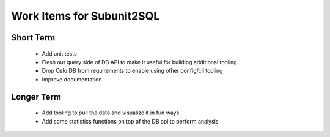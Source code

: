Work Items for Subunit2SQL
==========================

Short Term
----------
 * Add unit tests
 * Flesh out query side of DB API to make it useful for building additional
   tooling.
 * Drop Oslo.DB from requirements to enable using other config/cli tooling
 * Improve documentation

Longer Term
-----------
 * Add tooling to pull the data and visualize it in fun ways
 * Add some statistics functions on top of the DB api to perform analysis
